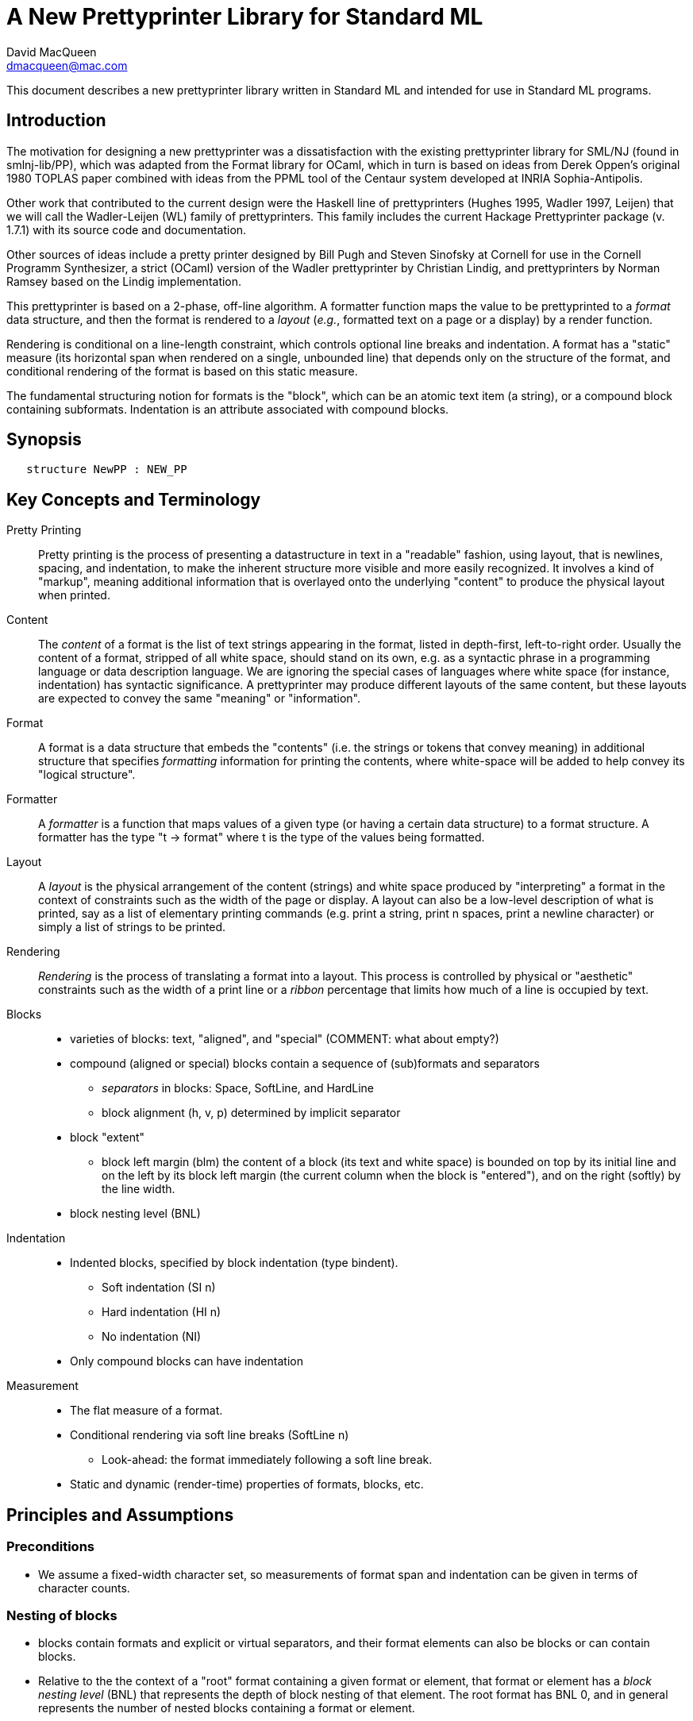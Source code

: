 = A New Prettyprinter Library for Standard ML
David MacQueen <dmacqueen@mac.com>
:description: A manual for the new SML/NJ prettyprinter library.
:version: 1.0, 2022.8.3

This document describes a new prettyprinter library written in Standard ML and intended for use in
Standard ML programs.

== Introduction

The motivation for designing a new prettyprinter was a dissatisfaction with the existing
prettyprinter library for SML/NJ (found in smlnj-lib/PP), which was adapted from the
Format library for OCaml, which in turn is based on ideas from Derek Oppen's original 1980
TOPLAS paper combined with ideas from the PPML tool of the Centaur system developed at
INRIA Sophia-Antipolis.

Other work that contributed to the current design were the Haskell line of prettyprinters
(Hughes 1995, Wadler 1997, Leijen) that we will call the Wadler-Leijen (WL) family of
prettyprinters. This family includes the current Hackage Prettyprinter package (v. 1.7.1)
with its source code and documentation.

Other sources of ideas include a pretty printer designed by Bill Pugh and Steven Sinofsky at
Cornell for use in the Cornell Programm Synthesizer, a strict (OCaml) version of the Wadler
prettyprinter by Christian Lindig, and prettyprinters by Norman Ramsey based on the Lindig
implementation.

This prettyprinter is based on a 2-phase, off-line algorithm. A formatter function maps the
value to be prettyprinted to a _format_ data structure, and then the format is rendered to a
_layout_ (_e.g._, formatted text on a page or a display) by a render function.

Rendering is conditional on a line-length constraint, which controls optional line breaks
and indentation. A format has a "static" measure (its horizontal span when rendered on a
single, unbounded line) that depends only on the structure of the format, and conditional
rendering of the format is based on this static measure.

The fundamental structuring notion for formats is the "block", which can be an atomic text item
(a string), or a compound block containing subformats. Indentation is an attribute associated
with compound blocks.


== Synopsis

[source,sml]
   structure NewPP : NEW_PP


== Key Concepts and Terminology

Pretty Printing::
     Pretty printing is the process of presenting a datastructure in text in a "readable" fashion,
     using layout, that is newlines, spacing, and indentation, to make the inherent structure more visible
     and more easily recognized. It involves a kind of "markup", meaning additional information
     that is overlayed onto the underlying "content" to produce the physical layout when printed.

Content::
    The _content_ of a format is the list of text strings appearing in the format,
    listed in depth-first, left-to-right order. Usually the content of a format, stripped of
    all white space, should stand on its own, e.g. as a syntactic phrase in a
    programming language or data description language. We are ignoring the special cases of
    languages where white space (for instance, indentation) has syntactic significance.
    A prettyprinter may produce different layouts of the same content, but these layouts are
    expected to convey the same "meaning" or "information".

Format::
    A format is a data structure that embeds the "contents" (i.e. the strings or tokens that
    convey meaning) in additional structure that specifies _formatting_ information for printing
    the contents, where white-space will be added to help convey its "logical structure".

Formatter::
    A _formatter_ is a function that maps values of a given type (or having a certain data structure)
    to a format structure. A formatter has the type "t -> format" where t is the type of the values
    being formatted.

Layout::
    A _layout_ is the physical arrangement of the content (strings) and white space produced by
    "interpreting" a format in the context of constraints such as the width of the page or display.
    A layout can also be a low-level description of what is printed, say as a list of elementary
    printing commands (e.g. print a string, print n spaces, print a newline character) or simply
    a list of strings to be printed.

Rendering::
    _Rendering_ is the process of translating a format into a layout. This process is controlled by
    physical or "aesthetic" constraints such as the width of a print line or a _ribbon_ percentage that
    limits how much of a line is occupied by text.

Blocks::
* varieties of blocks: text, "aligned", and "special" (COMMENT: what about empty?)
* compound (aligned or special) blocks contain a sequence of (sub)formats and separators
** _separators_ in blocks: Space, SoftLine, and HardLine
** block alignment (h, v, p) determined by implicit separator
* block "extent"
** block left margin (blm)
   the content of a block (its text and white space) is bounded on top by its initial line
   and on the left by its block left margin (the current column when the block is "entered"),
   and on the right (softly) by the line width.
* block nesting level (BNL)

Indentation::
* Indented blocks, specified by block indentation (type bindent).
** Soft indentation (SI n)
** Hard indentation (HI n)
** No indentation (NI)
* Only compound blocks can have indentation

Measurement::
* The flat measure of a format.
* Conditional rendering via soft line breaks (SoftLine n)
** Look-ahead: the format immediately following a soft line break.
* Static and dynamic (render-time) properties of formats, blocks, etc.

== Principles and Assumptions

=== Preconditions
* We assume a fixed-width character set, so measurements of format span and indentation can
  be given in terms of character counts.

=== Nesting of blocks

* blocks contain formats and explicit or virtual separators, and their format elements
  can also be blocks or can contain blocks.
* Relative to the the context of a "root" format containing a given format or element,
  that format or element has a _block nesting level_ (BNL) that represents the depth of
  block nesting of that element. The root format has BNL 0, and in general represents the
  number of nested blocks containing a format or element.

=== Text formats

* Text formats considered to be "atomic blocks" consisting of a single string, and contain no subformats or separators. The string contents of a text block may contain white space, but generally should not as a matter of style.

* Text formats lack the alignment and indentation attributes of compound blocks.

=== Block "alignment" modes

* _Aligned_ blocks can be either horizontal (hblock), vertical (vblock) or packed (pblock), these
  are

* _Special_ blocks lack an alignment property, and treat alignment in an _ad hoc_ way using
  user-specified separators between subformats. The separators of a special block can be heterogeneous.

* The alignment mode of an aligned block is represented
  by the value of the alignment field of the block (H for horizontal alignment, V
  for vertical alignment, and P for packed alignment). An aligned block has homogeneous
  (virtual) separators that separate its constituent subformats. Those virtual separators
  are Space 1 for horizontal alignment (H), SoftLine 1 for packed alignment (P), and
  HardLine for vertical alignment (V).

=== Block indentation and "block left margin" or `blm`

* Indentation is regarded as an attribute of blocks, rather than an independent format element or form.
The block indentation attribute has type `bindent`, which has three variants: `NI`, `HI n`, and `SI n`.

* Blocks can be _indented_ (`bindent = HI n` or `SI n`) or _nonindented_ (`bindent = NI`).
For indented blocks, there are two modes of indentation: _hard_ and _soft_ (`bindent = HI n`
or `SI n`, respectively). Technically, a soft indented block is only _potentially_ indented,
with actual indentation depending on whether it immediatly follows a newline caused by a HardLine
or triggered SoftLine separator or by being at the beginning of an enclosing indented block.

* The indentation of an indented block applies to the complete block, in comparison with other
pretty printing schemes where the indentation only applies after newlines within the block, and
thus does not affect the first line of the block. This is why an indented block (hard indent
or triggered soft indent) always starts on a fresh line.

* The indentation level of a block is called the _block left margin_, or `blm` for short. The `blm` is
not a "static" or "structural" property of a block -- it is determined dynamically during rendering.
All characters printed during the rendering of a block will be at or to the right of that block's `blm`,
and thus the block occupies the "south-east" quadrant determined by the location of its first character.
Thus there in no way to achieve "outdents" or negative incremental indentation, i.e., lines whose
indentation is less than the containing block's blm.

* Thus Indentation is always associated with a preceding newline, because it makes no sense to indent
other than at the beginning of a line. An indented block will always start on an indented new line.
+
If a hard indented block is not preceeded by a newline (produced by a HardLine separator or a triggered
SoftLine separator), then it generates its own newline and adds its indentation to the parent blm to
get its indentation or blm. If such a block is preceeded by a newline, then it produces only the incremental
indentation n (new blm = parent blm + n). This applies to a hard indented block occurring as the first
component format of a hard indented block or "triggered" soft indented block; an indented block at
the beginning of an indented block does not introduce an additional newline+indent.
+
If a soft indented block (SI n) is preceeded by a newline,
then it increments the parent's blm to determine its indentation (new blm = parent blm + n).
If a soft indented block is not preceeded by a newline, then there will be no indentation, and hence
no newline, and the new block's blm will be the current column, as usual.
+
Thus a change in indentation is always associated with entering a new indented block, starting on a new line,
with a new, incremented, blm. There is no _ad hoc_ indentation, such as an indentation associated with
a particular line break that applies only to the following line.

* The indentation (`blm`) of a nonindented block is set to the current column when we begin to render the block.

=== Well-formedness of blocks

* For aligned blocks, the separator for that block is properly interleaved between the subformats of the block.
* For special blocks, separators would typically come between format elements, but it is possible to intermix
  subformats (FMT elements) and separators (SEP elements) arbitrarily, including having no formats or no
  separators at all.

=== Rendering a format (against lthe line width constraint)

We assume that the right margin determined by the line width parameter is _soft_, and can
be exceeded if necessary: for instance, if a format consists of a very long string that does not
fit within the specified line width.

==== Conditional rendering

* Rendering is dependent on a _static_ format measure that depends only on the structure of the format.
+
_flat measure_ assumes that all newlines are suppressed, with HardLine separators treated as Space 1
and `SoftLine n` separators treated as `Space n`. The flat measure is essentially the length of the rendered
format if it were rendered on a single, unbounded line.
+
Alternate measures, such as a _multi-line_ measure, are possible, but are not used in this version
(Version 7).

* We say that a format _fits_ if its flat measure is less than the space remaining on the current line;
this is a dynamic (render-time) property of a format based on its static measure compared with the
dynamic value of the line space available, which will be the difference between the current column
and the line width (`lsp = lw - cc`).

* There are three constructs that introduce conditional rendering:

. Soft line breaks, represented by separators of the form `SoftLine n`.
. _alt_ formats, formed by application of the function `alt`, as in `alt (fmt1, fmt2)`.
. Soft indented blocks, for example as produced by `hiblock (SI n) fmt`.

* A soft line break (separator `SoftLine n`) is _triggered_ (i.e. rendered as a newline) if the format following it _fits_. (Note: a `SoftLine` separator that is not followed by a format is anomalous and will be ignored; this situation could only occur in a special block.)

* When rendering the format returned by `alt (fmt1, fmt2)`, the first format `fmt1` is rendered if
it _fits_ (_i.e._, its measure is less than the line space available), and otherwise the alternate
format `fmt2` is rendered.

* A soft indented block (with block indentation `bindent = SI n` for some `n`) actually performs
the indentation `n` (relative to its parent's `blm`) if it immediately follows a newline+indent,
and otherwise is rendered as an ordinary nonindented block with the same contents.

* The function `flat : format -> format`, forces flat rendering and measuring of its argument format.
This function can be used in conjunction with the `alt` function to define a function like:

 fun tryFlat (fmt: format) = alt (flat fmt, fmt)

* A priority ordering for soft line breaks
+
When there is a choice, we prefer to trigger a higher-level (lower BNL) soft line break rather than
a later, lower-level one. The enforcement of this preference is a natural consequence of conditioning
the triggering of soft line breaks on the measure of the immediately following format, because we
use that format's flat measure to decide whether to trigger the break. That measure does not take
into account the possibility of internal line breaks when it is rendered.

=== The "semantics" of a format should be independent of the layout produced by its rendering

Removing the "formatting" from a format, leaving only the list of strings (or atomic text
formats) contained in the format, in depth-first, left-to-right order, yields the
_content_ of the format. This content, viewed, for instance, as a sequence of lexical tokens,
should by itself be an adequate representation of the data stucture from which the format
is derived. This should not be surprising, since in almost all "languages" or "serialized
representations" used in computing, the "white space" does not carry meaning -- it is
only used to delineate the meaningful "tokens" of the language or representation.

There are exceptions, such as languages whose syntax uses Landin's "offside rule", where
newlines and indentation determine syntactic structure, but we are excluding such
languages (e.g. Python, Haskell, YAML).
footnote:[Sometimes such languages also have
alternative "linear" syntaxes that use explicit lexical notations to convey structure
and hence do not depend on white space (i.e. dependence on white space is optional).]
In any case, this prettyprinter library is not designed to support notations that use such
layout-dependent syntaxes. If the prettyprinted layout is supposed to faithfully represent
layout-based syntax, that is up to the writer of the prettyprinter to achieve that.

== Interface

=== signature NEW_PP

[discrete]
==== Types

* type `format` -- abstract
* datatype `separator` -- Used in special blocks

 datatype separator   (* separators are not, and do not contain, content *)
   = HardLine         (* hard line break; rendered as a newline + indent to current blm *)
   | SoftLine of int  (* soft line break (n >= 0); rendered as n spaces, if the line break
                       * is not triggered; if it is triggered, renders as newline + indent
                       * to current blm *)
   | Space of int     (* spaces (n >= 0); rendered as n spaces *)

* datatype `alignment` -- used to determine the alignment of aligned blocks, etc.

 datatype alignment
   = H   (* Horizontal, implicit separator = Space 1 *)
   | V   (* Vertical, implicit separator = HardLine *)
   | P   (* Packed, implicit separator = SoftLine 1 *)

* datatype `element` -- the components of special blocks

 datatype element
   = SEP of separator
   | FMT of format

* datatype `bindent` -- block indentation

 datatype bindent
   = NI        (* No Indent: the block begins at the current column on the current line *)
   | HI of int (* Hard Indent: unconditional, adding a newline+indent if necessary; n >= 0 *)
   | SI of int (* Soft Indent: triggered if preceded by a newline+indent; n >= 0 *)


[discrete]
==== Format construction functions

* `empty : format`

 The empty format that prints nothing when rendered, equivalent to (text "").

* `text : string -> format`

 Create an atomic "text" block consisting of a string, which renders as that string. Note that the string may contain, indeed may consist only of, white space.

_General block constructor functions:_

* `specialBlock : bindent -> element list -> format`

 build a block with ad hoc alignment determined by explicit separators among the elements and indentation specified by the bindent parameter.

* `alignedBlock : alignment -> bindent -> format list -> format`

 build an aligned block with the specified alignment and indentation.

_Basic (nonindented) block constructor functions:_

* `hblock : format list -> format`

 hblock fmts : Create a horizontally aligned block (with implicit (Space 1) separators) with fmts as components.

* `vblock : format list -> format`

 vblock fmts : Create a vertically aligned block (with implicit HardLine separators) with fmts as components.

* `pblock : format list -> format`

 pblock fmts : Create a "packed" aligned block (with implicit (SoftLine 1) separators) with fmts as components.

* `sblock : element list -> format`

 sblock elems : Create a special block with elems as components (possibly mixing formats and separators).

_Indented block constructor functions:_

* `hiblock : bindent -> format list -> format`

 hiblock bindent fmts : Create a horizontally aligned block (with implicit (Space 1) separators) with fmts as components and the indentation specified by bindent.

* `viblock : bindent -> format list -> format`

 viblock bindent fmts : Create a vertically aligned block (with implicit HardLine separators) with fmts as components and the indentation specified by bindent.

* `piblock : bindent -> format list -> format`

 piblock binent fmts : Create a horizontally aligned block (with implicit (Space 1) separators) with fmts as components and the indentation specified by bindent.

* `siblock : bindent -> element list -> format`

 sblock bindent elems : Create a special block with elems as components (mixing formats and separators) and the indentation specified by bindent.


[discrete]
==== Conditional rendering

* `flat : format -> format`

 flat fmt : returns a version of the argument fmt that will be rendered as flat (on a single line) and will have the same flat measure.

* `alt : format * format -> format`

 alt (fmt1, fmt2) : the resulting format renders as fmt1 if fmt1 fits, otherwise it renders as fmt2.

* `tryFlat : format -> format`

 tryFlat fmt : the result format renders as (flat fmt) if that fits, and otherwise renders as fmt.

* `hvblock : format list -> format`

 hvblock fmts : renders as (hblock fmts) if that fits, and otherwise renders as (vblock fmts).

[discrete]
==== Indented formats

* `softIndent : int -> format -> format`

 softIndent (fmt, n) : indent fmt n additional spaces (relative to parent block's blm) only if following a newline+indent.
 Otherwise render fmt normally.

* `hardIndent : int -> format -> format`

 hardIndent (fmt, n) : indent fmt n additional spaces (relative to parent block's blm) unconditionally.
 This will produce a newline + incremented indent (blm+n) if it does not follow a newline+indent, otherwise it just increases the indentation.

[discrete]
==== Basic formats

* `comma, colon, semicolon, lparen, rparen, lbracket, rbracket, lbrace, rbrace : format`

 Punctuation characters as formats.

* `integer : int -> format`

 integer n : returns the string representation of n (Int.toString n) as a text format.

* `string : string -> format`

 string s : formats the string s enclosed in double quotation marks.

[discrete]
==== Utility format construction functions

* `concat : format list -> format`

 concat fmts = sblock (map FMT fmts) : Concatenates the fmts without separators between them.

_Binary format combinators_

* `ccat : format * format -> format`

 ccat (fmt1, fmt2) = concat [fmt1, fmt2] : Concatenates fmt1 and fmt2 without a separator.
 
* `hcat : format * format -> format`

 hcat (fmt1, fmt2) = hblock [fmt1, fmt2] : Concatenates fmt1 and fmt2 with a (Space 1) separator.

* `vcat : format * format -> format`

 vcat (fmt1, fmt2) = vblock [fmt1, fmt2] : Concatenates fmt1 and fmt2 with a HardLine separator:

* `pcat : format * format -> format`

 pcat (fmt1, fmt2) = pblock [fmt1, fmt2] : Concatenates fmt1 and fmt2 with a (SoftLine 1) separator:

[discrete]
==== Enclosing a format

* `enclose : {front: format, back: format} -> format -> format`

 enclose {front, back} fmt : concatenate front, fmt, and back.

* `parens: format -> format`

 parens fmt = enclose {front=lparen, back=rparen} fmt
   Enclose fmt with left and right parentheses.

* `brackets: format -> format`

 brackets fmt = enclose {front=lbracket, back=rbracket} fmt
   Enclose fmt with left and right square brackets. 

* `braces: format -> format`

 braces fmt = enclose {front=lbrace, back=rbrace} fmt
   Enclose fmt with left and right curly braces. 

[discrete]
==== Formatting lists of formats

* `sequence : {alignment: alignment, sep: format} -> format list -> format`

 inserts sep between constituent formats and aligns according to the alignment parameter.

* `tupleFormats : format list -> format`

 formats the members of the format list as a tuple (parenthesized, with elements
 separated by commas) with default packed (P) alignment of the element formats.

* `listFormats : format list -> format`

 formats the members of the format list as a list (bracketed, with elements
 separated by commas) with default packed (P) alignment of the element formats.

[discrete]
==== Formatting sequences of values of arbitrary types

* `formatSeq : {alignment: alignment, sep: format, formatter: 'a -> format} -> 'a list -> format`

 formatSeq {alignment, sep, formatter} xs : format the elements of xs using formatter, then 
 insert sep between these formats, and align the sequence elements according to the alignment
 parameter. E.g.
     formatSeq {alignment=H, sep=comma, formatter=integer} [1,2] =>
       sblock [FMT(integer 1), FMT comma, SEP(Space 1), FMT(integer 2)],
 which renders as:
     1, 2

* `formatClosedSeq :
     {alignment: alignment, front: format, sep: format, back: format, formatter: 'a -> format}
     -> 'a list
     -> format`

 formatClosedSeq {alignment, front, sep, back, formatter} xs = 
   enclose {front=front, back=back} (formatSeq {alignment, sep, formatter} xs).

* `formatTuple : ('a -> format) -> 'a list -> format`

* `formatList : ('a -> format) -> 'a list -> format`

 formatList formatter xs =
    enclose {front=lbracket, back=rbracket} (formatSeq {alignment=P, sep=comma, formatter=formatter} xs) 

* `formatAlignedList : alignment -> ('a -> format) -> 'a list -> format`

 formatAlignedList alignment formatter xs : format the members of xs using formatter and then format
 those formats as a list (bracketed with comma separator), aligned according to the alignment parameter.

[discrete]
==== Setting and accessing the line width

* `setLineWidthFun : (unit -> int) -> unit`

 Defines the function that returns the current lineWidth value.

* `resetLineWidthFun : unit -> unit`

 Reset the lineWidthFun to the default lineWidthFun (which returns 90).

* `getLineWidth : unit -> int`

 Returns the current line width, obtained by calling the current lineWidthFun function.


[discrete]
==== Render and print functions

* `render : format * (string -> unit) * int -> unit`

 render (fmt, output, lineWidth): render fmt to output given lineWidth as the right margin.
 This prints directly using output without building a "layout" data structure.

* `printFormat : int -> format -> unit`

 printFormat lineWidth fmt = render (fmt, print, lineWidth)

* `printFormat' : format -> int -> unit`

 printFormat' fmt lineWidth = printFormat lineWidth fmt


== Usage and Examples

* How to produce a blank line in a layout?

 val doubleNewline : format = sblock [SEP Hardline, SEP HardLine]

.String to "paragraph"
====
----
fun formatPara (s: string) : format =
    let val tokens = String.tokens Char.isSpace s
     in pblock (map text tokens)
    end
----
====

.Tree Example from Wadler
====
----
datatype tree = Node of string * tree list

fun formatTree (Node (s, trees)) = 
    ccat (text s, formatTrees trees)

and formatTrees nil = empty
  | formatTrees trees =
      formatClosedSeq HardLine
        {front=lbracket, sep=comma, back=rbracket, formatter=formatTree}
	trees;

val tree1 =
    Node ("aaa",
	  [Node ("bbbbb",
		 [Node ("ccc", nil),
		  Node ("dd", nil)]),
	   Node ("eee", nil),
	   Node ("ffff",
		 [Node ("gg", nil),
		  Node ("hhh", nil),
		  Node ("ii", nil)])]);
----
====
Note that in this example, there are no SoftLine separators or soft indented blocks, so
the rendering of a tree value will not be sensitive to line width.
====
----
- printFormat 80 (formatTree tree1);
aaa[bbbbb[ccc,
          dd],
    eee,
    ffff[gg,
         hhh,
         ii]]
----
====

.Wadler's second style of formatting trees
====
----
fun formatTree' (Node (s, trees)) = 
    case trees
      of nil => text s
       | _ =>
          vblock [ccat (text s, lbracket),
                  hardIndent (2,
                    formatSeq HardLine
                      {sep=comma, formatter=formatTree'} trees),
                  rbracket];
----
====
Yielding:
====
----
- printFormat 80 (formatTree' tree1);
aaa[
  bbbbb[
    ccc,
    dd
  ],
  eee,
  ffff[
    gg,
    hhh,
    ii
  ]
]
----
====

* Simplified SML abstract syntax examples (let expressions, structure decls)

.Simple let expressions
====
----
datatype exp
  = Let of dcl list * exp list
  | Var of string
  | Num of int

and dcl
  = Val of string * exp

fun formatExp (Var s) = text s
  | formatExp (Num n) = integer n
  | formatExp (Let (dcls, exps)) =
      vblock
	[hcat (text "let", fmtDcls dcls),
         hcat (text "in", formatExps exps),
         text "end"]

and formatExps (exps) = vblock (map formatExp exps)

and fmtDcl (Val (name, exp)) =
    hblock [text "val", text name, text "=", formatExp exp]

and fmtDcls dcls = vblock (map fmtDcl dcls)

(* example *)

val exp1 = Let ([Val ("x", Num 1), Val ("y", Num 2)], [Var "x"]);

val exp1Format = tryFlat (formatExp exp1);
----
====
Outputs:
====
----
- printFormat 15 exp1Format;
let val x = 1
    val y = 2
in x
end

- printFmt 80 exp1Format;
let val x = 1 val y = 2 in x end
----
====

.simplified SML structure expressions and declarations
====
----
datatype str
  = SVAR of string
  | STRUCT of decl list

and decl
  = VALd of string * string
  | TYPd of string * string
  | STRd of string * str

(* formatDecl : (str -> format) -> decl -> format *)
fun formatDecl formatStr decl =
    (case decl
       of VALd (name, def) => hblock [text "val", text name, text "=", text def]
	| TYPd (name, def) => hblock [text "type", text name, text "=", text def]
	| STRd (name, str) => hblock [text "structure", text name, text "=", formatStr str])

(* formatStr1 : str -> format *)
fun formatStr1 (SVAR name) = text name
  | formatStr1 (STRUCT decls) = 
    let val body = viblock (HI 2) (map (formatDecl formatStr1) decls)
    in tryFlat (vblock [text "struct", body, text "end"])
    end

(* formatStr2 : str -> format *)
fun formatStr2 (SVAR name) = text name
  | formatStr2 (STRUCT decls) = 
    let val body = viblock (HI 2) (map (formatDecl formatStr2) decls)
    in tryFlat (viblock (HI 0) [text "struct", body, text "end"])
    end

(* formatDecl? : decl -> format *)
val formatDecl1 = formatDecl formatStr1
val formatDecl2 = formatDecl formatStr2

fun formatDecl3 (STRd (name, SVAR svar)) =
      hblock [text "structure", text name, text "=", text svar]
  | formatDecl3 (STRd (name, STRUCT decls)) =
      vblock
        [hblock [text "structure", text name, text "=", text "struct"],
	 viblock (HI 2) (map formatDecl3 decls),
	 text "end"]
  | formatDecl3 decl = formatDecl formatStr1 decl

(* examples *)

val str1 = STRUCT [TYPd ("t", "int list"), VALd ("x", "3")]

val str2 = STRUCT [TYPd ("s", "bool"), VALd ("y", "true"), STRd ("S", str1)]

val strd1 = STRd ("A", str1)
val strd2 = STRd ("B", str2)
----
====

Outputs:
====
----
(* using formatDecl1: *)

- printFormat 80 (formatDecl1 strd1);
structure A = struct type t = int list val x = 3 end

- printFormat 10 (formatDecl1 strd1);
structure A = struct
                type t = int list
                val x = 3
              end

(* using formatDecl2: *)

- printFormat 80 (formatDecl2 strd1);
structure A = struct type t = int list val x = 3 end

- printFormat 10 (formatDecl2 strd1);
structure A = 
struct
  type t = int list
  val x = 3
end

(* using formatDecl3: *)

- printFormat 80 (formatDecl3 strd1);
structure A = struct
  type t = int list
  val x = 3
end
----
====

* Correspondences with Haskell Prettyprinter interface

Rough analogs of Haskell Prettyprinter types and functions: 
----
      Haskell Prettyprinter     New Prettyprinter
      ---------------------     -----------------

      type doc                  type format

      <+>                       hcat

      hsep                      hblock

      vsep                      vblock

      fillsep                   pblock

      sep                       hvblock

      hcat                      ccat

      vcat xs                   alt (vblock xs, hblock xs); hvblock

      enclose, surround         enclose

      Union, group              alt, tryFlat

      flatten                   FLAT (format data constructor, hidden)

      nest                      hiblock, viblock, piblock,
                                softIndent, hardIndent
----

== Implementation

* The basic datatypes for formats
 ** `TEXT` constructs atomic text blocks.
 ** `SBLOCK` constructs "special" blocks with explicit separator (`SEP`) elements mixed with format (`FMT`) elements.
 ** `ABLOCK` constructs "aligned" blocks, where alignment is determined by the choice of the alignment,
 which in turn determines the virtual separator between component formats:
Horizontal: `Space 1`; Vertical: `HardLine`; Packed: `SoftLine 1`.
 ** `FLAT` converts an arbitrary format to one which is rendered as flat.
 ** `ALT` takes a pair of formats, `(fmt1, fmt2)` and constructs a format that is
rendered as `fmt1` if it fits, and otherwise is rendered as `fmt2`. Note that the two formats are not
constrained to have the same content; for instance, `fmt2` might be an abbreviated version of `fmt2`.

.The format and element datatypes:
----
datatype format
  = TEXT  of string
  | SBLOCK of {elements: element list, bindent: bindent, measure: int}
  | ABLOCK of {formats: format list, alignment: alignment, bindent: bindent, measure: int}
  | FLAT of format
  | ALT of format * format

and element  (* of SBLOCKs *)
  = SEP of separator  (* separators are _not_, and do not contain, content *)
  | FMT of format
----

* Format measure, memoization

The measure of a `TEXT` block is just the length of its string contents.

The measure of a `FLAT` format is just the (default, flat) measure of its component format.
The measure of a `ALT (fmt1, fmt2)` format is the (flat) measure of `fmt1`, which is normally
expected to be the "wider" of the two formats.

The measure of a compound block format is the length of the format as rendered on a single, unbounded line.
This is the sum of the flat measures of its component formats plus `sepMeasure s` for each explicit or
implicit separator `s`, where `sepMeasure` is defined as follows:
----
fun sepMeasure (Space n) = n
  | sepMeasure (SoftLine n) = n
  | sepMeasure HardLine = 1
----

The _measure_ fields of the `SBLOCK` and `ABLOCK` constructors are used to _memoize_ the measure function
over formats to avoid having to recompute the measures of nested blocks. 

* Rendering

`FLAT` formats (used in `tryFlat`, for instance) are rendered _flat_, meaning that all separators `s`
are rendered as though they were `Space (sepMeasure s)`, and no newline+indent are generated when
rendering indented blocks.

== Discussion

. Why have both hard and soft line breaks?
+
* Having a vblock vertical alignment mode implies unconditional line breaks anyway.
* Having a choice of hard and soft (conditional) line breaks provides more control of the layout.
+
. An indented block produces its own preceding newline+indent only if the block does not follow a newline+indent, and only if the indentation is hard.
+
. The importance of the blm boundary (and no "outdent").
+
We claim that is simplifies the "semantics" of the prettyprinting system if the content of a block
is bounded by a left margin, the `blm`, determined by the column in which the block starts. This goes
along with the indentation principle: a block is indented as a whole, and the indentation applies to
the entire content of the block. Other systems, where indentation only applies after newlines in a
block's multi-line layout, make it harder to keep track of the indentation structure and what it
represents in terms of the data structure being presented.

== Future Work (possible new features or improvements)

* Multi-line measurement of formats (this has been implemented in Version 8 of this library).

* Tabs. Setting tabs would be related to separators and would only be accessible at a block's
"top level".

* Tabular formatting (i.e. tables).

* Rendering to a layout type (instead of printing directly in the render function).

* Ribbon percentage as a second constraint controling rendering. This should be easy to
add to this scheme.

* _styles_ (similar to WL _annotations_).

** non-fixed character widths (fonts and type faces).
** color and emphasis (italics and boldface).

* Alternate rendering targets (e.g. HTML); _devices_.

* _Holophrastic_ formatting or rendering, _i.e._, truncating or abbreviating to conserve space.
+
This is probably not something that should be supported in a generic way by the prettyprinting
library. It is normally implemented as part of a particular prettyprinter (as is done, for
instance, in the SML/NJ prettyprinters for abstract syntax and for various IRs by passing a
"printdepth" parameter through the prettyprinter and decrementing it for each level of structure.
